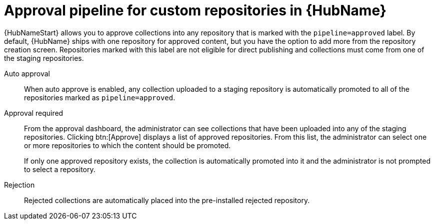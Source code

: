 // Module included in the following assemblies:
// assembly-repo-management.adoc


[id="con-approval-pipeline"]

= Approval pipeline for custom repositories in {HubName}

{HubNameStart} allows you to approve collections into any repository that is marked with the `pipeline=approved` label. By default, {HubName} ships with one repository for approved content, but you have the option to add more from the repository creation screen. Repositories marked with this label are not eligible for direct publishing and collections must come from one of the staging repositories.

Auto approval::
When auto approve is enabled, any collection uploaded to a staging repository is automatically promoted to all of the repositories marked as `pipeline=approved`.

Approval required::
From the approval dashboard, the administrator can see collections that have been uploaded into any of the staging repositories. Clicking btn:[Approve] displays a list of approved repositories. From this list, the administrator can select one or more repositories to which the content should be promoted.
+
If only one approved repository exists, the collection is automatically promoted into it and the administrator is not prompted to select a repository.

Rejection::
Rejected collections are automatically placed into the pre-installed rejected repository.
